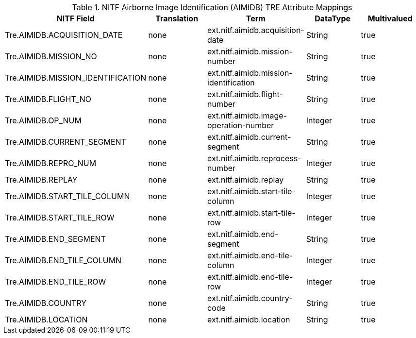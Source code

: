 :title: NITF Airborne Image Identification (AIMIDB) TRE Attribute Mappings
:type: subMetadataReference
:order: 008
:parent: Catalog Taxonomy Attribute Mappings
:status: published
:summary: NITF Airborne Image Identification (AIMIDB) TRE Attribute Mappings.

.NITF Airborne Image Identification (AIMIDB) TRE Attribute Mappings
[cols="5" options="header"]
|===

|NITF Field
|Translation
|Term
|DataType
|Multivalued

|Tre.AIMIDB.ACQUISITION_DATE
|none
|ext.nitf.aimidb.acquisition-date
|String
|true

|Tre.AIMIDB.MISSION_NO
|none
|ext.nitf.aimidb.mission-number
|String
|true

|Tre.AIMIDB.MISSION_IDENTIFICATION
|none
|ext.nitf.aimidb.mission-identification
|String
|true

|Tre.AIMIDB.FLIGHT_NO
|none
|ext.nitf.aimidb.flight-number
|String
|true

|Tre.AIMIDB.OP_NUM
|none
|ext.nitf.aimidb.image-operation-number
|Integer
|true

|Tre.AIMIDB.CURRENT_SEGMENT
|none
|ext.nitf.aimidb.current-segment
|String
|true

|Tre.AIMIDB.REPRO_NUM
|none
|ext.nitf.aimidb.reprocess-number
|Integer
|true

|Tre.AIMIDB.REPLAY
|none
|ext.nitf.aimidb.replay
|String
|true

|Tre.AIMIDB.START_TILE_COLUMN
|none
|ext.nitf.aimidb.start-tile-column
|Integer
|true

|Tre.AIMIDB.START_TILE_ROW
|none
|ext.nitf.aimidb.start-tile-row
|Integer
|true

|Tre.AIMIDB.END_SEGMENT
|none
|ext.nitf.aimidb.end-segment
|String
|true

|Tre.AIMIDB.END_TILE_COLUMN
|none
|ext.nitf.aimidb.end-tile-column
|Integer
|true

|Tre.AIMIDB.END_TILE_ROW
|none
|ext.nitf.aimidb.end-tile-row
|Integer
|true

|Tre.AIMIDB.COUNTRY
|none
|ext.nitf.aimidb.country-code
|String
|true

|Tre.AIMIDB.LOCATION
|none
|ext.nitf.aimidb.location
|String
|true

|===
